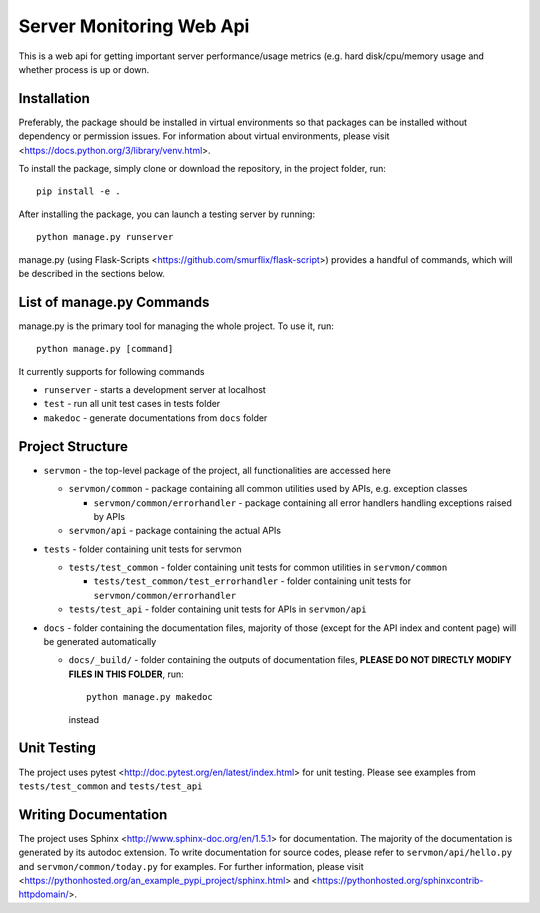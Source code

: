 Server Monitoring Web Api
=========================

This is a web api for getting important server performance/usage metrics 
(e.g. hard disk/cpu/memory usage and whether process is up or down.

Installation
------------
Preferably, the package should be installed in virtual environments so that 
packages can be installed without dependency or permission issues.  
For information about virtual environments, please visit 
<https://docs.python.org/3/library/venv.html>.

To install the package, simply clone or download the repository,
in the project folder, run::

    pip install -e .

After installing the package, you can launch a testing server by running::

    python manage.py runserver

manage.py (using Flask-Scripts <https://github.com/smurflix/flask-script>) 
provides a handful of commands, which will be described in the sections below.

List of manage.py Commands
--------------------------
manage.py is the primary tool for managing the whole project.  To use it, run::

    python manage.py [command]    

It currently supports for following commands

* ``runserver`` \- starts a development server at localhost

* ``test`` \- run all unit test cases in tests folder

* ``makedoc`` \- generate documentations from ``docs`` folder

Project Structure
-----------------
* ``servmon`` \- the top-level package of the project, 
  all functionalities are accessed here

  * ``servmon/common`` \- package containing all common utilities used by APIs,
    e.g. exception classes

    * ``servmon/common/errorhandler`` \- package containing all error handlers 
      handling exceptions raised by APIs

  * ``servmon/api`` \- package containing the actual APIs

* ``tests`` \- folder containing unit tests for servmon
  
  * ``tests/test_common`` \- folder containing unit tests 
    for common utilities in ``servmon/common``

    * ``tests/test_common/test_errorhandler`` \- folder containing unit tests 
      for ``servmon/common/errorhandler``

  * ``tests/test_api`` \- folder containing unit tests for APIs in ``servmon/api``

* ``docs`` \- folder containing the documentation files, majority of those 
  (except for the API index and content page) will be generated automatically

  * ``docs/_build/`` \- folder containing the outputs of documentation files, 
    **PLEASE DO NOT DIRECTLY MODIFY FILES IN THIS FOLDER**, run::

        python manage.py makedoc

    instead

Unit Testing
------------
The project uses pytest <http://doc.pytest.org/en/latest/index.html> for unit testing.  Please see examples from ``tests/test_common`` and ``tests/test_api``

Writing Documentation
---------------------
The project uses Sphinx <http://www.sphinx-doc.org/en/1.5.1> for documentation.
The majority of the documentation is generated by its autodoc extension.  
To write documentation for source codes, please refer to 
``servmon/api/hello.py`` and ``servmon/common/today.py`` for examples.  
For further information, please visit 
<https://pythonhosted.org/an_example_pypi_project/sphinx.html> and 
<https://pythonhosted.org/sphinxcontrib-httpdomain/>.
